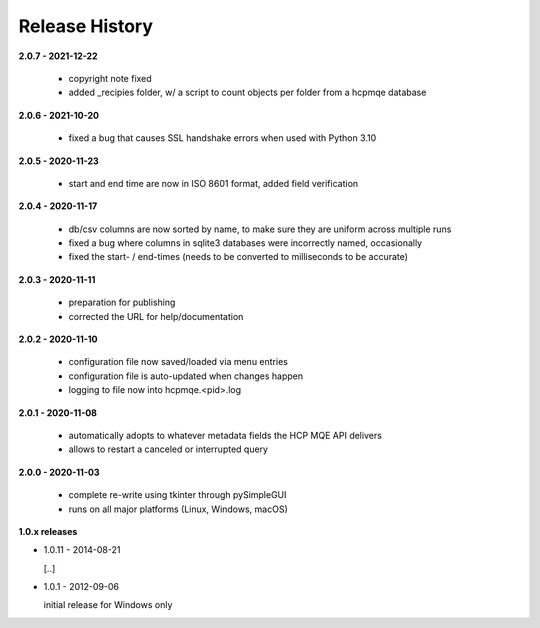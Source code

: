 Release History
===============

**2.0.7 - 2021-12-22**

    *   copyright note fixed
    *   added _recipies folder, w/ a script to count objects per folder from a hcpmqe database

**2.0.6 - 2021-10-20**

    *   fixed a bug that causes SSL handshake errors when used with Python 3.10

**2.0.5 - 2020-11-23**

    *   start and end time are now in ISO 8601 format, added field verification

**2.0.4 - 2020-11-17**

    *   db/csv columns are now sorted by name, to make sure they are uniform across multiple runs
    *   fixed a bug where columns in sqlite3 databases were incorrectly named, occasionally
    *   fixed the start- / end-times (needs to be converted to milliseconds to be accurate)

**2.0.3 - 2020-11-11**

    *   preparation for publishing
    *   corrected the URL for help/documentation

**2.0.2 - 2020-11-10**

    *   configuration file now saved/loaded via menu entries
    *   configuration file is auto-updated when changes happen
    *   logging to file now into hcpmqe.<pid>.log

**2.0.1 - 2020-11-08**

    *   automatically adopts to whatever metadata fields the HCP MQE API
        delivers

    *   allows to restart a canceled or interrupted query

**2.0.0 - 2020-11-03**

    *   complete re-write using tkinter through pySimpleGUI

    *   runs on all major platforms (Linux, Windows, macOS)

**1.0.x releases**

*   1.0.11 - 2014-08-21

    [..]

*   1.0.1 - 2012-09-06

    initial release for Windows only
